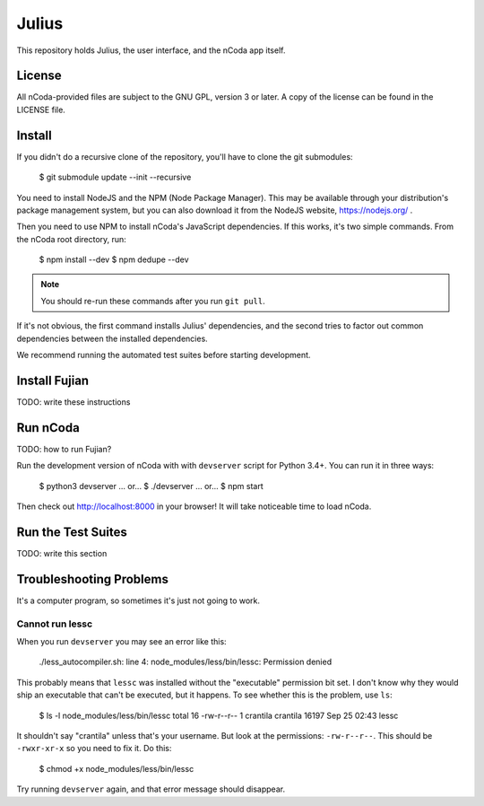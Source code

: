 Julius
======

This repository holds Julius, the user interface, and the nCoda app itself.

License
-------

All nCoda-provided files are subject to the GNU GPL, version 3 or later. A copy of the license can
be found in the LICENSE file.

Install
-------

If you didn't do a recursive clone of the repository, you'll have to clone the git submodules:

    $ git submodule update --init --recursive

You need to install NodeJS and the NPM (Node Package Manager). This may be available through your
distribution's package management system, but you can also download it from the NodeJS website,
https://nodejs.org/ .

Then you need to use NPM to install nCoda's JavaScript dependencies. If this works, it's two simple
commands. From the nCoda root directory, run:

    $ npm install --dev
    $ npm dedupe --dev

.. note:: You should re-run these commands after you run ``git pull``.

If it's not obvious, the first command installs Julius' dependencies, and the second tries to factor
out common dependencies between the installed dependencies.

We recommend running the automated test suites before starting development.

Install Fujian
--------------

TODO: write these instructions

Run nCoda
---------

TODO: how to run Fujian?

Run the development version of nCoda with with ``devserver`` script for Python 3.4+. You can run it
in three ways:

    $ python3 devserver
    ... or...
    $ ./devserver
    ... or...
    $ npm start

Then check out http://localhost:8000 in your browser! It will take noticeable time to load nCoda.

Run the Test Suites
-------------------

TODO: write this section

Troubleshooting Problems
------------------------

It's a computer program, so sometimes it's just not going to work.

Cannot run lessc
****************

When you run ``devserver`` you may see an error like this:

    ./less_autocompiler.sh: line 4: node_modules/less/bin/lessc: Permission denied

This probably means that ``lessc`` was installed without the "executable" permission bit set. I don't
know why they would ship an executable that can't be executed, but it happens. To see whether this
is the problem, use ``ls``:

    $ ls -l node_modules/less/bin/lessc
    total 16
    -rw-r--r-- 1 crantila crantila 16197 Sep 25 02:43 lessc

It shouldn't say "crantila" unless that's your username. But look at the permissions: ``-rw-r--r--``.
This should be ``-rwxr-xr-x`` so you need to fix it. Do this:

    $ chmod +x node_modules/less/bin/lessc

Try running ``devserver`` again, and that error message should disappear.
